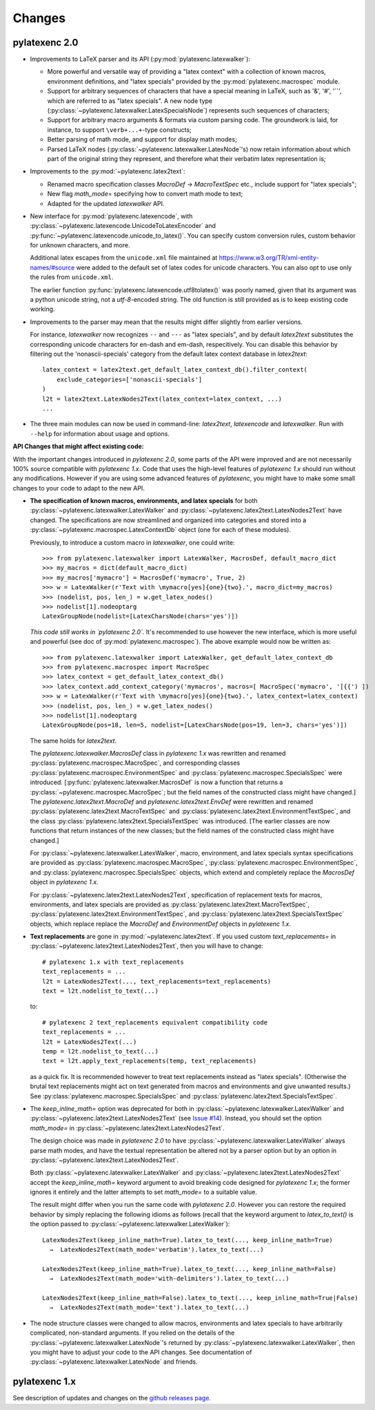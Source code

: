 ============
Changes
============

pylatexenc 2.0
==============

- Improvements to LaTeX parser and its API (:py:mod:`pylatexenc.latexwalker`):

  - More powerful and versatile way of providing a "latex context" with a
    collection of known macros, environment definitions, and "latex specials"
    provided by the :py:mod:`pylatexenc.macrospec` module.

  - Support for arbitrary sequences of characters that have a special meaning in
    LaTeX, such as '&', '#', '``', which are referred to as "latex specials".  A
    new node type (:py:class:`~pylatexenc.latexwalker.LatexSpecialsNode`)
    represents such sequences of characters;

  - Support for arbitrary macro arguments & formats via custom parsing code.
    The groundwork is laid, for instance, to support ``\verb+...+``\ -type
    constructs;

  - Better parsing of math mode, and support for display math modes;

  - Parsed LaTeX nodes (:py:class:`~pylatexenc.latexwalker.LatexNode`\ 's) now
    retain information about which part of the original string they represent,
    and therefore what their verbatim latex representation is;

- Improvements to the :py:mod:`~pylatexenc.latex2text`:

  - Renamed macro specification classes `MacroDef` → `MacroTextSpec` etc.,
    include support for "latex specials";

  - New flag `math_mode=` specifying how to convert math mode to text;

  - Adapted for the updated `latexwalker` API.

- New interface for :py:mod:`pylatexenc.latexencode`, with
  :py:class:`~pylatexenc.latexencode.UnicodeToLatexEncoder` and
  :py:func:`~pylatexenc.latexencode.unicode_to_latex()`.  You can specify
  custom conversion rules, custom behavior for unknown characters, and more.

  Additional latex escapes from the ``unicode.xml`` file maintained at
  https://www.w3.org/TR/xml-entity-names/#source were added to the default set
  of latex codes for unicode characters.  You can also opt to use only the rules
  from ``unicode.xml``.

  The earlier function :py:func:`pylatexenc.latexencode.utf8tolatex()` was
  poorly named, given that its argument was a python unicode string, not a
  `utf-8`-encoded string.  The old function is still provided as is to keep
  existing code working.

- Improvements to the parser may mean that the results might differ slightly
  from earlier versions.

  For instance, `latexwalker` now recognizes ``--`` and ``---`` as "latex
  specials", and by default `latex2text` substitutes the corresponding unicode
  characters for en-dash and em-dash, respecitively.  You can disable this
  behavior by filtering out the 'nonascii-specials' category from the default
  latex context database in `latex2text`::

    latex_context = latex2text.get_default_latex_context_db().filter_context(
        exclude_categories=['nonascii-specials']
    )
    l2t = latex2text.LatexNodes2Text(latex_context=latex_context, ...)
    ...

- The three main modules can now be used in command-line: `latex2text`,
  `latexencode` and `latexwalker`.  Run with ``--help`` for information about
  usage and options.



**API Changes that might affect existing code:**

With the important changes introduced in `pylatexenc 2.0`, some parts of the API
were improved and are not necessarily 100% source compatible with `pylatexenc
1.x`.  Code that uses the high-level features of `pylatexenc 1.x` should run
without any modifications.  However if you are using some advanced features of
`pylatexenc`, you might have to make some small changes to your code to adapt to
the new API.

- **The specification of known macros, environments, and latex specials** for
  both :py:class:`~pylatexenc.latexwalker.LatexWalker` and
  :py:class:`~pylatexenc.latex2text.LatexNodes2Text` have changed.  The
  specifications are now streamlined and organized into categories and stored
  into a :py:class:`~pylatexenc.macrospec.LatexContextDb` object (one for each
  of these modules).

  Previously, to introduce a custom macro in `latexwalker`, one could write::

    >>> from pylatexenc.latexwalker import LatexWalker, MacrosDef, default_macro_dict
    >>> my_macros = dict(default_macro_dict)
    >>> my_macros['mymacro'] = MacrosDef('mymacro', True, 2)
    >>> w = LatexWalker(r'Text with \mymacro[yes]{one}{two}.', macro_dict=my_macros)
    >>> (nodelist, pos, len_) = w.get_latex_nodes()
    >>> nodelist[1].nodeoptarg
    LatexGroupNode(nodelist=[LatexCharsNode(chars='yes')])

  *This code still works in `pylatexenc 2.0`.* It's recommended to use however
  the new interface, which is more useful and powerful (see doc of
  :py:mod:`pylatexenc.macrospec`).  The above example would now be written as::

    >>> from pylatexenc.latexwalker import LatexWalker, get_default_latex_context_db
    >>> from pylatexenc.macrospec import MacroSpec
    >>> latex_context = get_default_latex_context_db()
    >>> latex_context.add_context_category('mymacros', macros=[ MacroSpec('mymacro', '[{{') ])
    >>> w = LatexWalker(r'Text with \mymacro[yes]{one}{two}.', latex_context=latex_context)
    >>> (nodelist, pos, len_) = w.get_latex_nodes()
    >>> nodelist[1].nodeoptarg
    LatexGroupNode(pos=18, len=5, nodelist=[LatexCharsNode(pos=19, len=3, chars='yes')])

  The same holds for `latex2text`.

  The `pylatexenc.latexwalker.MacrosDef` class in `pylatexenc 1.x` was rewritten
  and renamed :py:class:`pylatexenc.macrospec.MacroSpec`, and corresponding
  classes :py:class:`pylatexenc.macrospec.EnvironmentSpec` and
  :py:class:`pylatexenc.macrospec.SpecialsSpec` were introduced.
  [:py:func:`pylatexenc.latexwalker.MacrosDef` is now a function that returns a
  :py:class:`~pylatexenc.macrospec.MacroSpec`; but the field names of the
  constructed class might have changed.]  The `pylatexenc.latex2text.MacroDef`
  and `pylatexenc.latex2text.EnvDef` were rewritten and renamed
  :py:class:`pylatexenc.latex2text.MacroTextSpec` and
  :py:class:`pylatexenc.latex2text.EnvironmentTextSpec`, and the class
  :py:class:`pylatexenc.latex2text.SpecialsTextSpec` was introduced.  [The
  earlier classes are now functions that return instances of the new classes;
  but the field names of the constructed class might have changed.]

  For :py:class:`~pylatexenc.latexwalker.LatexWalker`, macro, environment, and
  latex specials syntax specifications are provided as
  :py:class:`pylatexenc.macrospec.MacroSpec`,
  :py:class:`pylatexenc.macrospec.EnvironmentSpec`, and
  :py:class:`pylatexenc.macrospec.SpecialsSpec` objects, which extend and
  completely replace the `MacrosDef` object in `pylatexenc 1.x`.

  For :py:class:`~pylatexenc.latex2text.LatexNodes2Text`, specification of
  replacement texts for macros, environments, and latex specials are provided as
  :py:class:`pylatexenc.latex2text.MacroTextSpec`,
  :py:class:`pylatexenc.latex2text.EnvironmentTextSpec`, and
  :py:class:`pylatexenc.latex2text.SpecialsTextSpec` objects, which replace
  replace the `MacroDef` and `EnvironmentDef` objects in `pylatexenc 1.x`.

* **Text replacements** are gone in :py:mod:`~pylatexenc.latex2text`. If you
  used custom `text_replacements=` in
  :py:class:`~pylatexenc.latex2text.LatexNodes2Text`, then you will have to
  change::

    # pylatexenc 1.x with text_replacements
    text_replacements = ...
    l2t = LatexNodes2Text(..., text_replacements=text_replacements)
    text = l2t.nodelist_to_text(...)

  to::

    # pylatexenc 2 text_replacements equivalent compatibility code
    text_replacements = ...
    l2t = LatexNodes2Text(...)
    temp = l2t.nodelist_to_text(...)
    text = l2t.apply_text_replacements(temp, text_replacements)

  as a quick fix.  It is recommended however to treat text replacements instead
  as "latex specials".  (Otherwise the brutal text replacements might act on
  text generated from macros and environments and give unwanted results.)  See
  :py:class:`pylatexenc.macrospec.SpecialsSpec` and
  :py:class:`pylatexenc.latex2text.SpecialsTextSpec`.


- The `keep_inline_math=` option was deprecated for both in
  :py:class:`~pylatexenc.latexwalker.LatexWalker` and
  :py:class:`~pylatexenc.latex2text.LatexNodes2Text`  (see `Issue #14
  <https://github.com/phfaist/pylatexenc/issues/14>`_).  Instead, you
  should set the option `math_mode=`  in
  :py:class:`~pylatexenc.latex2text.LatexNodes2Text`.

  The design choice was made in `pylatexenc 2.0` to have
  :py:class:`~pylatexenc.latexwalker.LatexWalker` always parse math modes, and
  have the textual representation be altered not by a parser option but by an
  option in :py:class:`~pylatexenc.latex2text.LatexNodes2Text`.

  Both :py:class:`~pylatexenc.latexwalker.LatexWalker` and
  :py:class:`~pylatexenc.latex2text.LatexNodes2Text` accept the
  `keep_inline_math=` keyword argument to avoid breaking code designed for
  `pylatexenc 1.x`; the former ignores it entirely and the latter attempts to
  set `math_mode=` to a suitable value.

  The result might differ when you run the same code with `pylatexenc 2.0`.
  However you can restore the required behavior by simply replacing the
  following idioms as follows (recall that the keyword argument to
  `latex_to_text()` is the option passed to
  :py:class:`~pylatexenc.latexwalker.LatexWalker`)::

    LatexNodes2Text(keep_inline_math=True).latex_to_text(..., keep_inline_math=True)
      →  LatexNodes2Text(math_mode='verbatim').latex_to_text(...)

    LatexNodes2Text(keep_inline_math=True).latex_to_text(..., keep_inline_math=False)
      →  LatexNodes2Text(math_mode='with-delimiters').latex_to_text(...)

    LatexNodes2Text(keep_inline_math=False).latex_to_text(..., keep_inline_math=True|False)
      →  LatexNodes2Text(math_mode='text').latex_to_text(...)

- The node structure classes were changed to allow macros, environments and
  latex specials to have arbitrarily complicated, non-standard arguments.  If
  you relied on the details of the
  :py:class:`~pylatexenc.latexwalker.LatexNode`\ 's returned by
  :py:class:`~pylatexenc.latexwalker.LatexWalker`, then you might have to adjust
  your code to the API changes.  See documentation of
  :py:class:`~pylatexenc.latexwalker.LatexNode` and friends.




pylatexenc 1.x
==============

See description of updates and changes on the `github releases page
<https://github.com/phfaist/pylatexenc/releases>`_.
